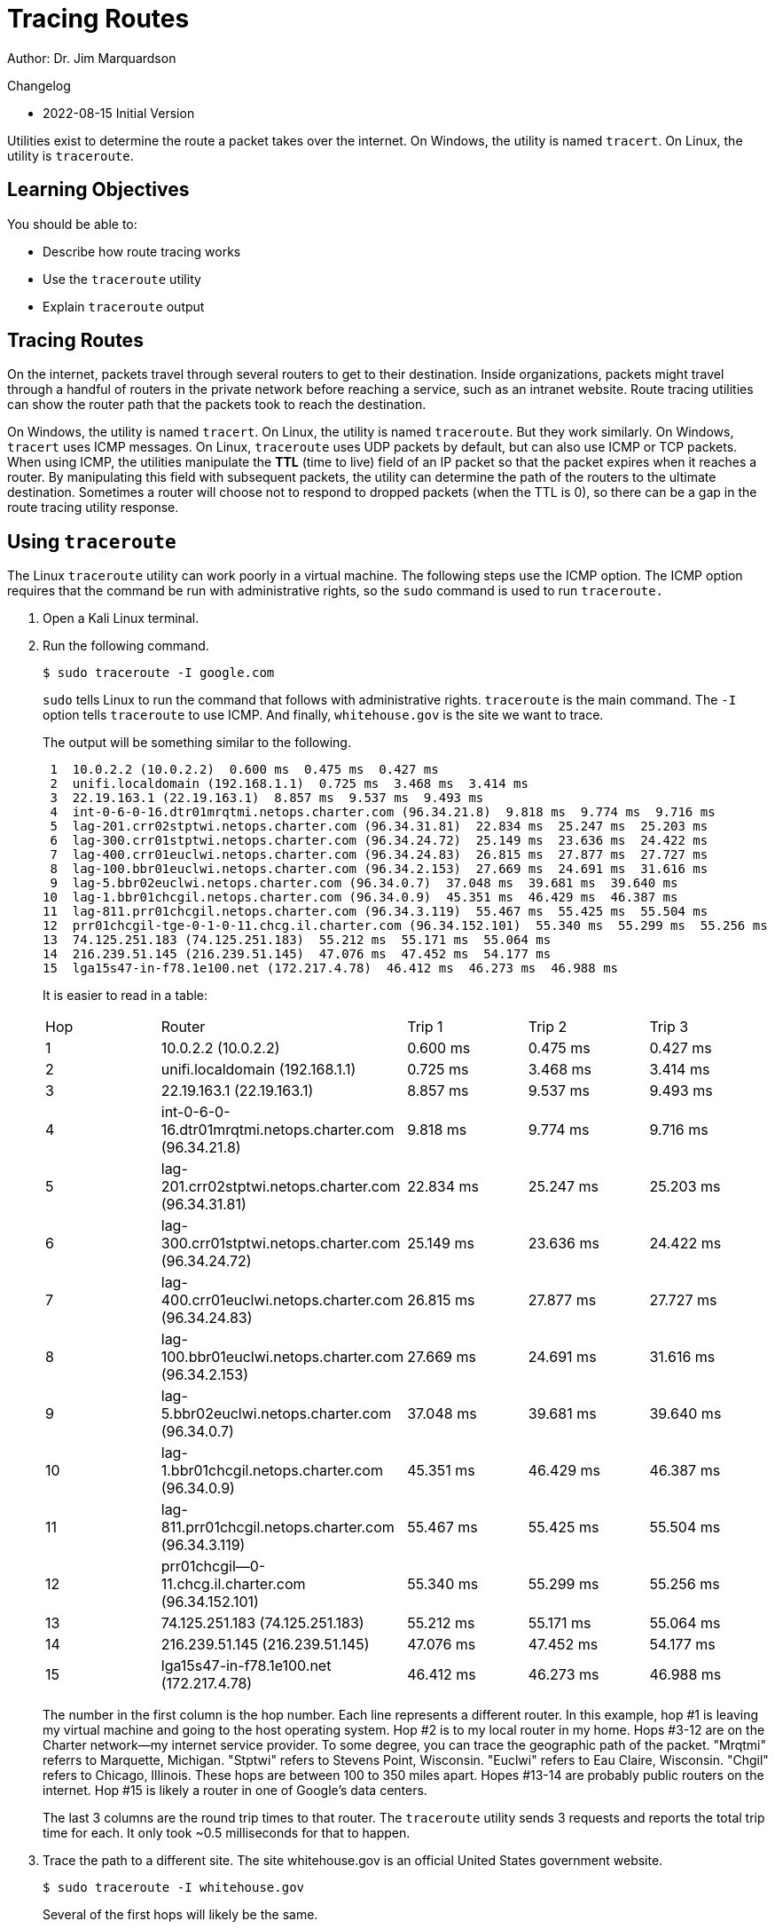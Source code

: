 = Tracing Routes

Author: Dr. Jim Marquardson

Changelog

* 2022-08-15 Initial Version

Utilities exist to determine the route a packet takes over the internet. On Windows, the utility is named `tracert`. On Linux, the utility is `traceroute`.

== Learning Objectives

You should be able to:

* Describe how route tracing works
* Use the `traceroute` utility
* Explain `traceroute` output

== Tracing Routes

On the internet, packets travel through several routers to get to their destination. Inside organizations, packets might travel through a handful of routers in the private network before reaching a service, such as an intranet website. Route tracing utilities can show the router path that the packets took to reach the destination.

On Windows, the utility is named `tracert`. On Linux, the utility is named `traceroute`. But they work similarly. On Windows, `tracert` uses ICMP messages. On Linux, `traceroute` uses UDP packets by default, but can also use ICMP or TCP packets. When using ICMP, the utilities manipulate the *TTL* (time to live) field of an IP packet so that the packet expires when it reaches a router. By manipulating this field with subsequent packets, the utility can determine the path of the routers to the ultimate destination. Sometimes a router will choose not to respond to dropped packets (when the TTL is 0), so there can be a gap in the route tracing utility response.

== Using `traceroute`

The Linux `traceroute` utility can work poorly in a virtual machine. The following steps use the ICMP option. The ICMP option requires that the command be run with administrative rights, so the `sudo` command is used to run `traceroute.`

. Open a Kali Linux terminal.
. Run the following command.
+
[source,sh]
----
$ sudo traceroute -I google.com
----
+
`sudo` tells Linux to run the command that follows with administrative rights. `traceroute` is the main command. The `-I` option tells `traceroute` to use ICMP. And finally, `whitehouse.gov` is the site we want to trace.
+
The output will be something similar to the following.
+
----
 1  10.0.2.2 (10.0.2.2)  0.600 ms  0.475 ms  0.427 ms
 2  unifi.localdomain (192.168.1.1)  0.725 ms  3.468 ms  3.414 ms
 3  22.19.163.1 (22.19.163.1)  8.857 ms  9.537 ms  9.493 ms
 4  int-0-6-0-16.dtr01mrqtmi.netops.charter.com (96.34.21.8)  9.818 ms  9.774 ms  9.716 ms
 5  lag-201.crr02stptwi.netops.charter.com (96.34.31.81)  22.834 ms  25.247 ms  25.203 ms
 6  lag-300.crr01stptwi.netops.charter.com (96.34.24.72)  25.149 ms  23.636 ms  24.422 ms
 7  lag-400.crr01euclwi.netops.charter.com (96.34.24.83)  26.815 ms  27.877 ms  27.727 ms
 8  lag-100.bbr01euclwi.netops.charter.com (96.34.2.153)  27.669 ms  24.691 ms  31.616 ms
 9  lag-5.bbr02euclwi.netops.charter.com (96.34.0.7)  37.048 ms  39.681 ms  39.640 ms
10  lag-1.bbr01chcgil.netops.charter.com (96.34.0.9)  45.351 ms  46.429 ms  46.387 ms
11  lag-811.prr01chcgil.netops.charter.com (96.34.3.119)  55.467 ms  55.425 ms  55.504 ms
12  prr01chcgil-tge-0-1-0-11.chcg.il.charter.com (96.34.152.101)  55.340 ms  55.299 ms  55.256 ms
13  74.125.251.183 (74.125.251.183)  55.212 ms  55.171 ms  55.064 ms
14  216.239.51.145 (216.239.51.145)  47.076 ms  47.452 ms  54.177 ms
15  lga15s47-in-f78.1e100.net (172.217.4.78)  46.412 ms  46.273 ms  46.988 ms
----
+
It is easier to read in a table:
+
|========
| Hop | Router                                                 | Trip 1    | Trip 2     | Trip 3
| 1 | 10.0.2.2 (10.0.2.2)                                      | 0.600 ms  | 0.475 ms   | 0.427 ms
| 2 | unifi.localdomain (192.168.1.1)                          | 0.725 ms  | 3.468 ms   | 3.414 ms
| 3 | 22.19.163.1 (22.19.163.1)                                | 8.857 ms  | 9.537 ms   | 9.493 ms
| 4 | int-0-6-0-16.dtr01mrqtmi.netops.charter.com (96.34.21.8) | 9.818 ms  | 9.774 ms   | 9.716 ms
| 5 | lag-201.crr02stptwi.netops.charter.com (96.34.31.81)     | 22.834 ms |  25.247 ms | 25.203 ms
| 6 | lag-300.crr01stptwi.netops.charter.com (96.34.24.72)     | 25.149 ms |  23.636 ms | 24.422 ms
| 7 | lag-400.crr01euclwi.netops.charter.com (96.34.24.83)     | 26.815 ms |  27.877 ms | 27.727 ms
| 8 | lag-100.bbr01euclwi.netops.charter.com (96.34.2.153)     | 27.669 ms |  24.691 ms | 31.616 ms
| 9 | lag-5.bbr02euclwi.netops.charter.com (96.34.0.7)         | 37.048 ms |  39.681 ms | 39.640 ms
|10 | lag-1.bbr01chcgil.netops.charter.com (96.34.0.9)         | 45.351 ms |  46.429 ms | 46.387 ms
|11 | lag-811.prr01chcgil.netops.charter.com (96.34.3.119)     | 55.467 ms |  55.425 ms | 55.504 ms
|12 | prr01chcgil--0-11.chcg.il.charter.com (96.34.152.101)    | 55.340 ms |  55.299 ms | 55.256 ms
|13 | 74.125.251.183 (74.125.251.183)                          | 55.212 ms |  55.171 ms | 55.064 ms
|14 | 216.239.51.145 (216.239.51.145)                          | 47.076 ms |  47.452 ms | 54.177 ms
|15 | lga15s47-in-f78.1e100.net (172.217.4.78)                 | 46.412 ms |  46.273 ms | 46.988 ms
|========
+
The number in the first column is the hop number. Each line represents a different router. In this example, hop #1 is leaving my virtual machine and going to the host operating system. Hop #2 is to my local router in my home. Hops #3-12 are on the Charter network--my internet service provider. To some degree, you can trace the geographic path of the packet. "Mrqtmi" referrs to Marquette, Michigan. "Stptwi" refers to Stevens Point, Wisconsin. "Euclwi" refers to Eau Claire, Wisconsin. "Chgil" refers to Chicago, Illinois. These hops are between 100 to 350 miles apart. Hopes #13-14 are probably public routers on the internet. Hop #15 is likely a router in one of Google's data centers.
+
The last 3 columns are the round trip times to that router. The `traceroute` utility sends 3 requests and reports the total trip time for each. It only took ~0.5 milliseconds for that to happen.
. Trace the path to a different site. The site whitehouse.gov is an official United States government website.
+
----
$ sudo traceroute -I whitehouse.gov
----
+
Several of the first hops will likely be the same.
+
----
 1  10.0.2.2 (10.0.2.2)  0.428 ms  0.286 ms  0.337 ms
 2  unifi.localdomain (192.168.1.1)  0.739 ms  0.894 ms  0.619 ms
 3  22.19.163.1 (22.19.163.1)  8.300 ms  8.748 ms  8.458 ms
 4  int-0-6-0-17.dtr01mrqtmi.netops.charter.com (96.34.21.34)  12.599 ms  13.214 ms  12.905 ms
 5  lag-201.crr02stptwi.netops.charter.com (96.34.31.81)  20.681 ms  21.466 ms  21.080 ms
 6  lag-300.crr01stptwi.netops.charter.com (96.34.24.72)  20.979 ms  22.990 ms  23.468 ms
 7  lag-400.crr01euclwi.netops.charter.com (96.34.24.83)  25.825 ms  26.662 ms  26.252 ms
 8  lag-100.bbr01euclwi.netops.charter.com (96.34.2.153)  25.967 ms  29.913 ms  24.058 ms
 9  lag-5.bbr02euclwi.netops.charter.com (96.34.0.7)  28.777 ms  34.017 ms  34.642 ms
10  lag-1.bbr01chcgil.netops.charter.com (96.34.0.9)  46.811 ms  47.861 ms  47.564 ms
11  lag-801.prr01chcgil.netops.charter.com (96.34.3.9)  49.839 ms  50.285 ms  50.023 ms
12  eqix-ch1.automattic.com (208.115.136.239)  48.905 ms  48.639 ms  48.746 ms
13  192.0.66.168 (192.0.66.168)  46.936 ms  51.060 ms  51.764 ms
----
. Trace the route to your local city's website. I live in Marquette, Michigan and https://www.marquettemi.gov/ is my city's official website.
+
----
$ sudo traceroute -I marquettemi.gov
----
+
The packets do not stay in my hometown.
+
----
 1  10.0.2.2 (10.0.2.2)  1.316 ms  0.248 ms  0.238 ms
 2  unifi.localdomain (192.168.1.1)  0.917 ms  0.948 ms  0.986 ms
 3  22.19.163.1 (22.19.163.1)  7.758 ms  10.470 ms  9.519 ms
 4  int-0-6-0-18.dtr01mrqtmi.netops.charter.com (96.34.21.148)  10.164 ms  10.664 ms  10.429 ms
 5  lag-201.crr02stptwi.netops.charter.com (96.34.31.81)  20.097 ms  20.141 ms  19.909 ms
 6  lag-300.crr01stptwi.netops.charter.com (96.34.24.72)  18.754 ms  19.959 ms  20.460 ms
 7  lag-400.crr01euclwi.netops.charter.com (96.34.24.83)  22.694 ms  23.467 ms  23.219 ms
 8  lag-100.bbr01euclwi.netops.charter.com (96.34.2.153)  23.226 ms  28.790 ms *
 9  lag-5.bbr02euclwi.netops.charter.com (96.34.0.7)  26.093 ms  33.912 ms  33.235 ms
10  lag-1.bbr01chcgil.netops.charter.com (96.34.0.9)  49.532 ms  49.490 ms  49.448 ms
11  lag-800.bbr02chcgil.netops.charter.com (96.34.0.67)  52.962 ms  53.584 ms  53.543 ms
12  lag-807.bbr02ashbva.netops.charter.com (96.34.0.59)  75.328 ms  75.286 ms  75.621 ms
13  lag-802.prr01ashbva.netops.charter.com (96.34.3.89)  73.855 ms  75.456 ms  75.402 ms
14  eqix.dc.godaddy.com (206.126.236.43)  67.149 ms  67.178 ms  72.421 ms
15  148.72.36.47 (148.72.36.47)  65.453 ms  70.429 ms  70.721 ms
16  148.72.36.3 (148.72.36.3)  71.260 ms  70.607 ms  69.581 ms
17  * * *
18  * * *
19  * * *
20  * * *
21  ip-107-180-48-116.ip.secureserver.net (107.180.48.116)  72.730 ms  73.576 ms  73.872 ms
----
+
Notice that hops 17-20 did not respond to the ICMP requests, so their data is unavailable.

The examples above might be interesting (if you're in how the internet works), but they generally tell us that the networks between me and the destination are working fine. The response times to all of the routes are fairly good. There are no problems with the network. If we were to run this test on a private network, we might find a router that is much slower than the others, indicating that there could be an opportunity to tweak the network to improve performance. Ethical hackers might run trace routes in order to map out the organization of a private network.

== Challenge

. Test the path to several websites.
. What is the highest and lowest number of hops you can find?

== Reflection

* Why would it be useful to trace the path a packet takes on the internet?
* How would tracing utilities help authorized administrators? Hackers?
